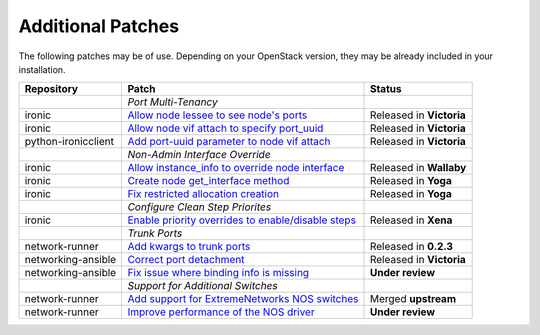 Additional Patches
==================

The following patches may be of use. Depending on your OpenStack version, they may be already included in your installation.

+---------------------+-----------------------------------------------------+--------------------------+
| Repository          | Patch                                               | Status                   |
+=====================+=====================================================+==========================+
|                     | *Port Multi-Tenancy*                                |                          |
+---------------------+-----------------------------------------------------+--------------------------+
| ironic              | `Allow node lessee to see node's ports`_            | Released in **Victoria** |
+---------------------+-----------------------------------------------------+--------------------------+
| ironic              | `Allow node vif attach to specify port_uuid`_       | Released in **Victoria** |
+---------------------+-----------------------------------------------------+--------------------------+
| python-ironicclient | `Add port-uuid parameter to node vif attach`_       | Released in **Victoria** |
+---------------------+-----------------------------------------------------+--------------------------+
|                     | *Non-Admin Interface Override*                      |                          |
+---------------------+-----------------------------------------------------+--------------------------+
| ironic              | `Allow instance_info to override node interface`_   | Released in **Wallaby**  |
+---------------------+-----------------------------------------------------+--------------------------+
| ironic              | `Create node get_interface method`_                 | Released in **Yoga**     |
+---------------------+-----------------------------------------------------+--------------------------+
| ironic              | `Fix restricted allocation creation`_               | Released in **Yoga**     |
+---------------------+-----------------------------------------------------+--------------------------+
|                     | *Configure Clean Step Priorites*                    |                          |
+---------------------+-----------------------------------------------------+--------------------------+
| ironic              | `Enable priority overrides to enable/disable steps`_| Released in **Xena**     |
+---------------------+-----------------------------------------------------+--------------------------+
|                     | *Trunk Ports*                                       |                          |
+---------------------+-----------------------------------------------------+--------------------------+
| network-runner      | `Add kwargs to trunk ports`_                        | Released in **0.2.3**    |
+---------------------+-----------------------------------------------------+--------------------------+
| networking-ansible  | `Correct port detachment`_                          | Released in **Victoria** |
+---------------------+-----------------------------------------------------+--------------------------+
| networking-ansible  | `Fix issue where binding info is missing`_          | **Under review**         |
+---------------------+-----------------------------------------------------+--------------------------+
|                     | *Support for Additional Switches*                   |                          |
+---------------------+-----------------------------------------------------+--------------------------+
| network-runner      | `Add support for ExtremeNetworks NOS switches`_     | Merged **upstream**      |
+---------------------+-----------------------------------------------------+--------------------------+
| network-runner      | `Improve performance of the NOS driver`_            | **Under review**         |
+---------------------+-----------------------------------------------------+--------------------------+

.. _Allow node lessee to see node's ports: https://review.opendev.org/c/openstack/ironic/+/730366
.. _Allow node vif attach to specify port_uuid: https://review.opendev.org/#/c/731780/
.. _Add port-uuid parameter to node vif attach: https://review.opendev.org/#/c/737585/
.. _Add kwargs to trunk ports: https://github.com/ansible-network/network-runner/pull/48
.. _Correct port detachment: https://review.opendev.org/#/c/745318/
.. _Allow instance_info to override node interface: https://review.opendev.org/c/openstack/ironic/+/777434
.. _Create node get_interface method: https://review.opendev.org/c/openstack/ironic/+/817086
.. _Fix restricted allocation creation: https://review.opendev.org/c/openstack/ironic/+/812007
.. _Enable priority overrides to enable/disable steps: https://review.opendev.org/c/openstack/ironic/+/804156
.. _Fix issue where binding info is missing: https://review.opendev.org/c/x/networking-ansible/+/872138
.. _Add support for ExtremeNetworks NOS switches: https://github.com/ansible-network/network-runner/pull/73
.. _Improve performance of the NOS driver: https://github.com/ansible-network/network-runner/pull/74

